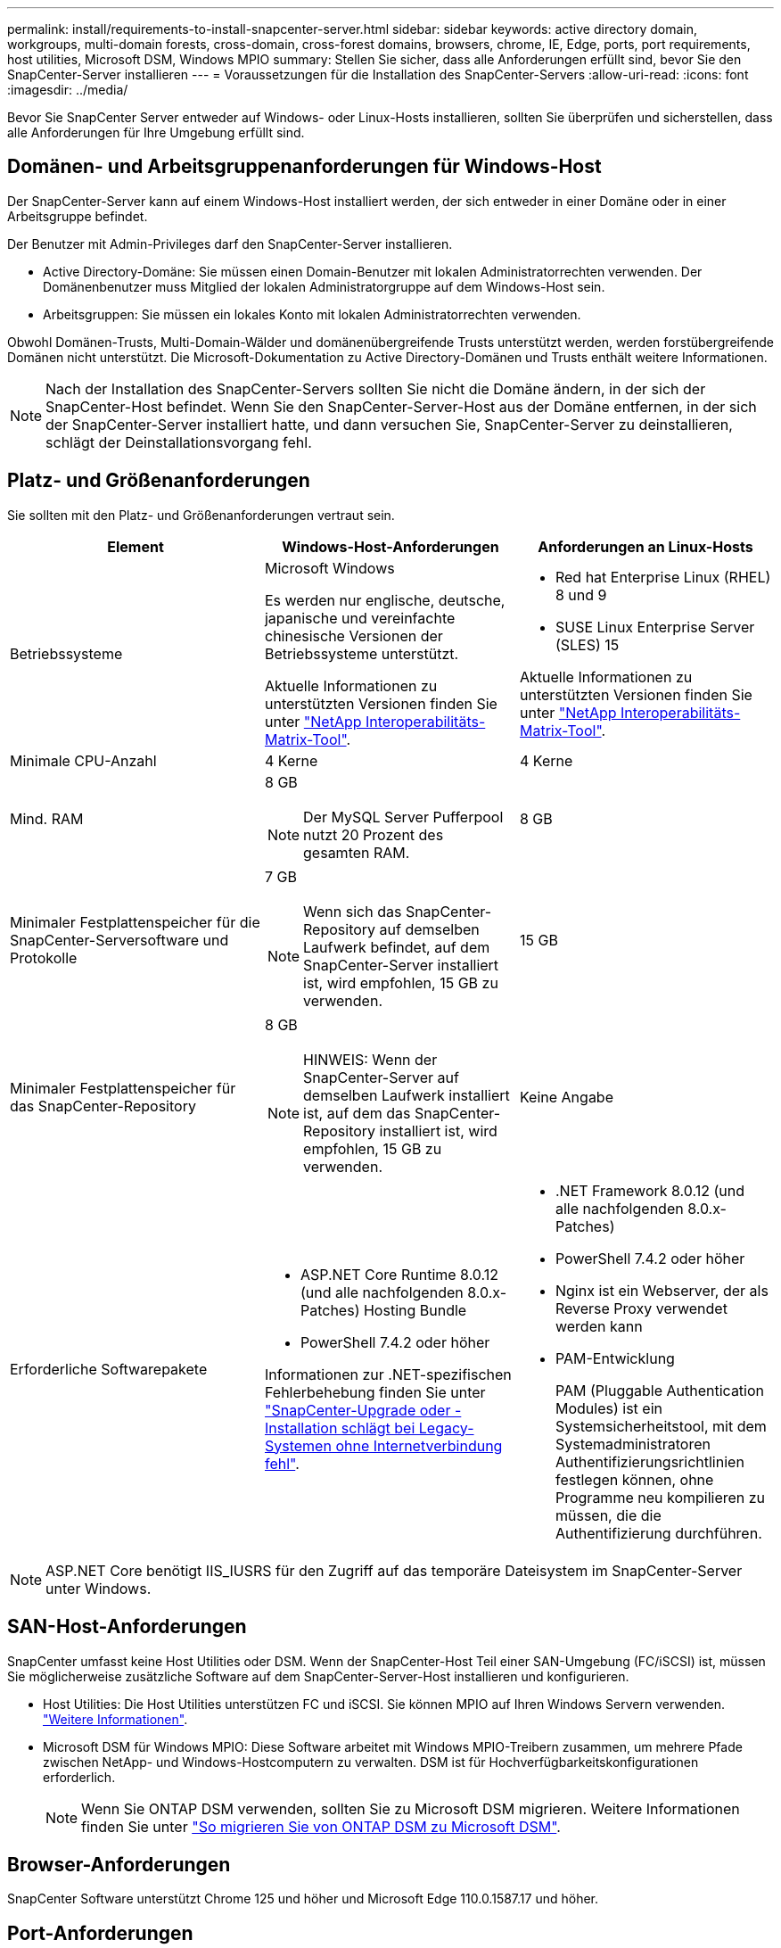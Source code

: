 ---
permalink: install/requirements-to-install-snapcenter-server.html 
sidebar: sidebar 
keywords: active directory domain, workgroups, multi-domain forests, cross-domain, cross-forest domains, browsers, chrome, IE, Edge, ports, port requirements, host utilities, Microsoft DSM, Windows MPIO 
summary: Stellen Sie sicher, dass alle Anforderungen erfüllt sind, bevor Sie den SnapCenter-Server installieren 
---
= Voraussetzungen für die Installation des SnapCenter-Servers
:allow-uri-read: 
:icons: font
:imagesdir: ../media/


[role="lead"]
Bevor Sie SnapCenter Server entweder auf Windows- oder Linux-Hosts installieren, sollten Sie überprüfen und sicherstellen, dass alle Anforderungen für Ihre Umgebung erfüllt sind.



== Domänen- und Arbeitsgruppenanforderungen für Windows-Host

Der SnapCenter-Server kann auf einem Windows-Host installiert werden, der sich entweder in einer Domäne oder in einer Arbeitsgruppe befindet.

Der Benutzer mit Admin-Privileges darf den SnapCenter-Server installieren.

* Active Directory-Domäne: Sie müssen einen Domain-Benutzer mit lokalen Administratorrechten verwenden. Der Domänenbenutzer muss Mitglied der lokalen Administratorgruppe auf dem Windows-Host sein.
* Arbeitsgruppen: Sie müssen ein lokales Konto mit lokalen Administratorrechten verwenden.


Obwohl Domänen-Trusts, Multi-Domain-Wälder und domänenübergreifende Trusts unterstützt werden, werden forstübergreifende Domänen nicht unterstützt. Die Microsoft-Dokumentation zu Active Directory-Domänen und Trusts enthält weitere Informationen.


NOTE: Nach der Installation des SnapCenter-Servers sollten Sie nicht die Domäne ändern, in der sich der SnapCenter-Host befindet. Wenn Sie den SnapCenter-Server-Host aus der Domäne entfernen, in der sich der SnapCenter-Server installiert hatte, und dann versuchen Sie, SnapCenter-Server zu deinstallieren, schlägt der Deinstallationsvorgang fehl.



== Platz- und Größenanforderungen

Sie sollten mit den Platz- und Größenanforderungen vertraut sein.

|===
| Element | Windows-Host-Anforderungen | Anforderungen an Linux-Hosts 


 a| 
Betriebssysteme
 a| 
Microsoft Windows

Es werden nur englische, deutsche, japanische und vereinfachte chinesische Versionen der Betriebssysteme unterstützt.

Aktuelle Informationen zu unterstützten Versionen finden Sie unter https://imt.netapp.com/matrix/imt.jsp?components=121033;&solution=1258&isHWU&src=IMT["NetApp Interoperabilitäts-Matrix-Tool"^].
 a| 
* Red hat Enterprise Linux (RHEL) 8 und 9
* SUSE Linux Enterprise Server (SLES) 15


Aktuelle Informationen zu unterstützten Versionen finden Sie unter https://imt.netapp.com/matrix/imt.jsp?components=121032;&solution=1258&isHWU&src=IMT["NetApp Interoperabilitäts-Matrix-Tool"^].



 a| 
Minimale CPU-Anzahl
 a| 
4 Kerne
 a| 
4 Kerne



 a| 
Mind. RAM
 a| 
8 GB


NOTE: Der MySQL Server Pufferpool nutzt 20 Prozent des gesamten RAM.
 a| 
8 GB



 a| 
Minimaler Festplattenspeicher für die SnapCenter-Serversoftware und Protokolle
 a| 
7 GB


NOTE: Wenn sich das SnapCenter-Repository auf demselben Laufwerk befindet, auf dem SnapCenter-Server installiert ist, wird empfohlen, 15 GB zu verwenden.
 a| 
15 GB



 a| 
Minimaler Festplattenspeicher für das SnapCenter-Repository
 a| 
8 GB


NOTE: HINWEIS: Wenn der SnapCenter-Server auf demselben Laufwerk installiert ist, auf dem das SnapCenter-Repository installiert ist, wird empfohlen, 15 GB zu verwenden.
 a| 
Keine Angabe



 a| 
Erforderliche Softwarepakete
 a| 
* ASP.NET Core Runtime 8.0.12 (und alle nachfolgenden 8.0.x-Patches) Hosting Bundle
* PowerShell 7.4.2 oder höher


Informationen zur .NET-spezifischen Fehlerbehebung finden Sie unter https://kb.netapp.com/Advice_and_Troubleshooting/Data_Protection_and_Security/SnapCenter/SnapCenter_upgrade_or_install_fails_with_%22This_KB_is_not_related_to_the_OS%22["SnapCenter-Upgrade oder -Installation schlägt bei Legacy-Systemen ohne Internetverbindung fehl"^].
 a| 
* .NET Framework 8.0.12 (und alle nachfolgenden 8.0.x-Patches)
* PowerShell 7.4.2 oder höher
* Nginx ist ein Webserver, der als Reverse Proxy verwendet werden kann
* PAM-Entwicklung
+
PAM (Pluggable Authentication Modules) ist ein Systemsicherheitstool, mit dem Systemadministratoren Authentifizierungsrichtlinien festlegen können, ohne Programme neu kompilieren zu müssen, die die Authentifizierung durchführen.



|===

NOTE: ASP.NET Core benötigt IIS_IUSRS für den Zugriff auf das temporäre Dateisystem im SnapCenter-Server unter Windows.



== SAN-Host-Anforderungen

SnapCenter umfasst keine Host Utilities oder DSM. Wenn der SnapCenter-Host Teil einer SAN-Umgebung (FC/iSCSI) ist, müssen Sie möglicherweise zusätzliche Software auf dem SnapCenter-Server-Host installieren und konfigurieren.

* Host Utilities: Die Host Utilities unterstützen FC und iSCSI. Sie können MPIO auf Ihren Windows Servern verwenden. https://docs.netapp.com/us-en/ontap-sanhost/hu_sanhost_index.html["Weitere Informationen"^].
* Microsoft DSM für Windows MPIO: Diese Software arbeitet mit Windows MPIO-Treibern zusammen, um mehrere Pfade zwischen NetApp- und Windows-Hostcomputern zu verwalten. DSM ist für Hochverfügbarkeitskonfigurationen erforderlich.
+

NOTE: Wenn Sie ONTAP DSM verwenden, sollten Sie zu Microsoft DSM migrieren. Weitere Informationen finden Sie unter https://kb.netapp.com/Advice_and_Troubleshooting/Data_Storage_Software/Data_ONTAP_DSM_for_Windows_MPIO/How_to_migrate_from_Data_ONTAP_DSM_4.1p1_to_Microsoft_native_DSM["So migrieren Sie von ONTAP DSM zu Microsoft DSM"^].





== Browser-Anforderungen

SnapCenter Software unterstützt Chrome 125 und höher und Microsoft Edge 110.0.1587.17 und höher.



== Port-Anforderungen

Die SnapCenter-Software erfordert verschiedene Ports für die Kommunikation zwischen verschiedenen Komponenten.

* Anwendungen können einen Port nicht gemeinsam nutzen.
* Bei anpassbaren Ports können Sie während der Installation einen benutzerdefinierten Port auswählen, wenn Sie den Standardport nicht verwenden möchten.
* Für feste Ports sollten Sie die Standard-Port-Nummer akzeptieren.
* Firewalls
+
** Firewalls, Proxys oder andere Netzwerkgeräte sollten keine Verbindung stören.
** Wenn Sie bei der Installation von SnapCenter einen benutzerdefinierten Port angeben, sollten Sie auf dem Plug-in-Host eine Firewall-Regel für diesen Port für den SnapCenter-Plug-in-Loader hinzufügen.




In der folgenden Tabelle werden die verschiedenen Ports und ihre Standardwerte aufgeführt.

|===
| Port-Name | Port-Nummern | Protokoll | Richtung | Beschreibung 


 a| 
SnapCenter -Webport
 a| 
8146
 a| 
HTTPS
 a| 
Bidirektional
 a| 
Dieser Port wird für die Kommunikation zwischen dem SnapCenter-Client (dem SnapCenter-Benutzer) und dem SnapCenter-Server verwendet und wird auch für die Kommunikation zwischen den Plug-in-Hosts und dem SnapCenter-Server verwendet.

Sie können die Portnummer anpassen.



 a| 
SnapCenter SMCore-Kommunikations-Port
 a| 
8145
 a| 
HTTPS
 a| 
Bidirektional
 a| 
Dieser Port wird für die Kommunikation zwischen dem SnapCenter-Server und den Hosts verwendet, auf denen die SnapCenter-Plug-ins installiert sind.

Sie können die Portnummer anpassen.



 a| 
Scheduler-Service-Port
 a| 
8154
 a| 
HTTPS
 a| 
 a| 
Über diesen Port werden die SnapCenter-Scheduler-Workflows für alle gemanagten Plug-ins im SnapCenter Server Host zentral orchestriert.

Sie können die Portnummer anpassen.



 a| 
RabbitMQ-Anschluss
 a| 
5672
 a| 
TCP
 a| 
 a| 
Dies ist der Standardport, den RabbitMQ abhört und der für die Kommunikation zwischen dem Scheduler-Dienst und dem SnapCenter zwischen dem Publisher-Subscriber-Modell verwendet wird.



 a| 
MySQL-Anschluss
 a| 
3306
 a| 
HTTPS
 a| 
 a| 
Der Port wird für die Kommunikation mit der SnapCenter-Repository-Datenbank verwendet. Sie können sichere Verbindungen vom SnapCenter-Server zum MySQL-Server erstellen. link:../install/concept_configure_secured_mysql_connections_with_snapcenter_server.html["Weitere Informationen ."]



 a| 
Windows Plug-in-Hosts
 a| 
135, 445
 a| 
TCP
 a| 
 a| 
Dieser Port wird für die Kommunikation zwischen dem SnapCenter-Server und dem Host verwendet, auf dem das Plug-in installiert wird. Der von Microsoft angegebene zusätzliche dynamische Portbereich sollte ebenfalls offen sein.



 a| 
Linux- oder AIX-Plug-in-Hosts
 a| 
22
 a| 
SSH
 a| 
Unidirektional
 a| 
Dieser Port wird für die Kommunikation zwischen dem SnapCenter-Server und dem Host verwendet, der vom Server zum Client-Host initiiert wird.



 a| 
SnapCenter Plug-ins-Paket für Windows, Linux oder AIX
 a| 
8145
 a| 
HTTPS
 a| 
Bidirektional
 a| 
Dieser Port wird für die Kommunikation zwischen SMCore und Hosts verwendet, auf denen das Plug-ins-Paket installiert ist. Anpassbar.

Sie können die Portnummer anpassen.



 a| 
SnapCenter Plug-in für Oracle Database
 a| 
27216
 a| 
 a| 
 a| 
Der Standard-JDBC-Port wird vom Plug-in für Oracle für die Verbindung mit der Oracle-Datenbank verwendet.



 a| 
SnapCenter Plug-in für Exchange Datenbank
 a| 
909
 a| 
 a| 
 a| 
Das Standard-NET. Der TCP-Port wird vom Plug-in für Windows für die Verbindung mit Exchange VSS-Rückrufen verwendet.



 a| 
Von NetApp unterstützte Plug-ins für SnapCenter
 a| 
9090
 a| 
HTTPS
 a| 
 a| 
Dies ist ein interner Port, der nur auf dem Plug-In-Host verwendet wird; es ist keine Firewall-Ausnahme erforderlich.

Die Kommunikation zwischen dem SnapCenter-Server und den Plug-Ins wird über Port 8145 geleitet.



 a| 
ONTAP-Cluster oder SVM-Kommunikations-Port
 a| 
* 443 (HTTPS)
* 80 (HTTP)

 a| 
* HTTPS
* HTTP

 a| 
Bidirektional
 a| 
Der Port wird von der SAL (Storage Abstraction Layer) für die Kommunikation zwischen dem Host verwendet, auf dem SnapCenter-Server und SVM ausgeführt wird. Der Port wird zur Kommunikation zwischen dem SnapCenter Plug-in-Host und der SVM derzeit auch von der SAL on SnapCenter für Windows Plug-in-Hosts verwendet.



 a| 
SnapCenter-Plug-in für SAP HANA Database
 a| 
* 3instance_number13
* 3instance_number15

 a| 
* HTTPS
* HTTP

 a| 
Bidirektional
 a| 
Bei einem einzelnen Mandanten mit mandantenfähigen Datenbank-Containern (MDC) endet die Port-Nummer mit 13. Für einen nicht-MDC-Server endet die Port-Nummer mit 15.

Sie können die Portnummer anpassen.



 a| 
SnapCenter Plug-in für PostgreSQL
 a| 
5432
 a| 
 a| 
 a| 
Dieser Port ist der Standard-PostgreSQL-Port, der für die Kommunikation des Plug-ins für PostgreSQL mit dem PostgreSQL-Cluster verwendet wird.

Sie können die Portnummer anpassen.

|===